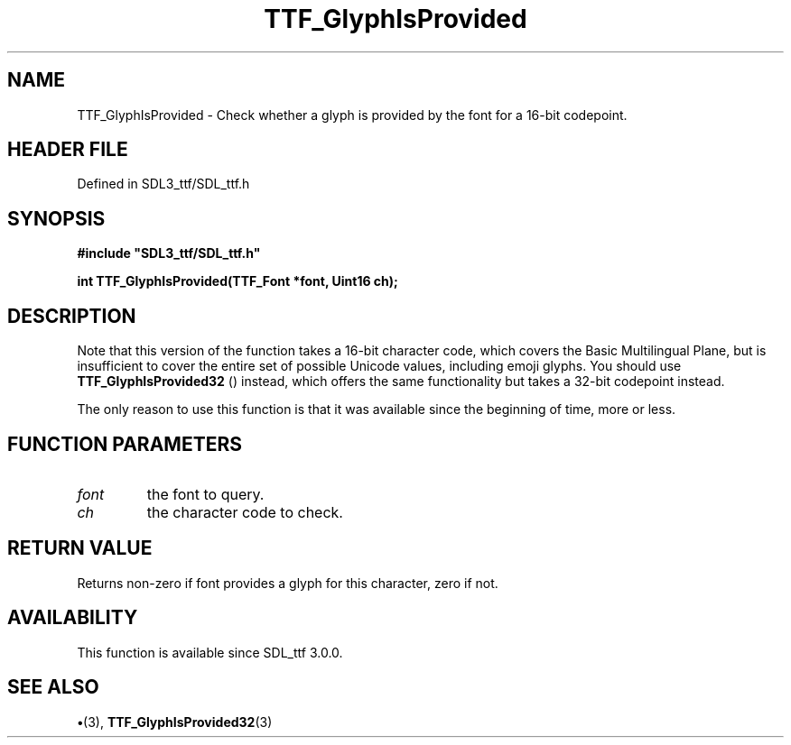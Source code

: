 .\" This manpage content is licensed under Creative Commons
.\"  Attribution 4.0 International (CC BY 4.0)
.\"   https://creativecommons.org/licenses/by/4.0/
.\" This manpage was generated from SDL_ttf's wiki page for TTF_GlyphIsProvided:
.\"   https://wiki.libsdl.org/SDL_ttf/TTF_GlyphIsProvided
.\" Generated with SDL/build-scripts/wikiheaders.pl
.\"  revision 3.0.0-no-vcs
.\" Please report issues in this manpage's content at:
.\"   https://github.com/libsdl-org/sdlwiki/issues/new
.\" Please report issues in the generation of this manpage from the wiki at:
.\"   https://github.com/libsdl-org/SDL/issues/new?title=Misgenerated%20manpage%20for%20TTF_GlyphIsProvided
.\" SDL_ttf can be found at https://libsdl.org/projects/SDL_ttf
.de URL
\$2 \(laURL: \$1 \(ra\$3
..
.if \n[.g] .mso www.tmac
.TH TTF_GlyphIsProvided 3 "SDL_ttf 3.0.0" "SDL_ttf" "SDL_ttf3 FUNCTIONS"
.SH NAME
TTF_GlyphIsProvided \- Check whether a glyph is provided by the font for a 16-bit codepoint\[char46]
.SH HEADER FILE
Defined in SDL3_ttf/SDL_ttf\[char46]h

.SH SYNOPSIS
.nf
.B #include \(dqSDL3_ttf/SDL_ttf.h\(dq
.PP
.BI "int TTF_GlyphIsProvided(TTF_Font *font, Uint16 ch);
.fi
.SH DESCRIPTION
Note that this version of the function takes a 16-bit character code, which
covers the Basic Multilingual Plane, but is insufficient to cover the
entire set of possible Unicode values, including emoji glyphs\[char46] You should
use 
.BR TTF_GlyphIsProvided32
() instead, which offers
the same functionality but takes a 32-bit codepoint instead\[char46]

The only reason to use this function is that it was available since the
beginning of time, more or less\[char46]

.SH FUNCTION PARAMETERS
.TP
.I font
the font to query\[char46]
.TP
.I ch
the character code to check\[char46]
.SH RETURN VALUE
Returns non-zero if font provides a glyph for this character, zero if
not\[char46]

.SH AVAILABILITY
This function is available since SDL_ttf 3\[char46]0\[char46]0\[char46]

.SH SEE ALSO
.BR \(bu (3),
.BR TTF_GlyphIsProvided32 (3)

